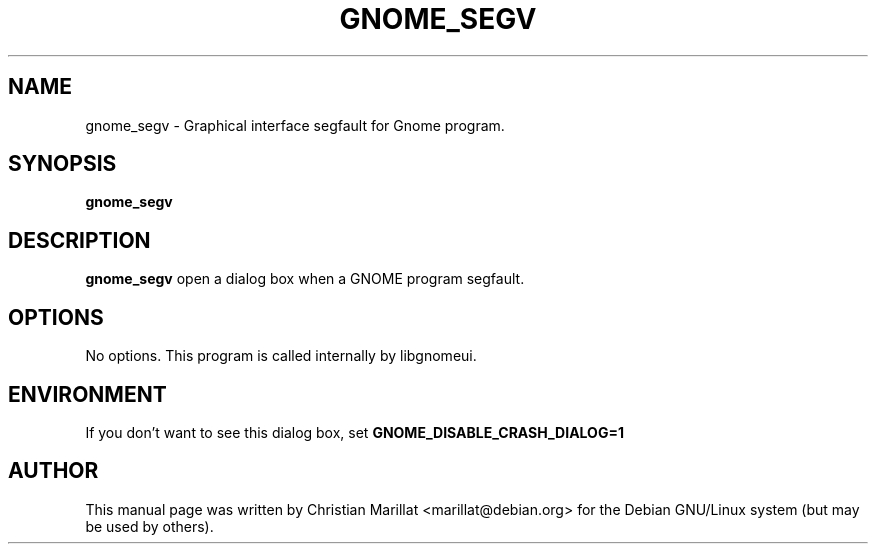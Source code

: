 .\" This manpage has been automatically generated by docbook2man 
.\" from a DocBook document.  This tool can be found at:
.\" <http://shell.ipoline.com/~elmert/comp/docbook2X/> 
.\" Please send any bug reports, improvements, comments, patches, 
.\" etc. to Steve Cheng <steve@ggi-project.org>.
.TH "GNOME_SEGV" "1" "09 januar 2002" "" ""
.SH NAME
gnome_segv \- Graphical interface segfault for Gnome program.
.SH SYNOPSIS

\fBgnome_segv\fR

.SH "DESCRIPTION"
.PP
\fBgnome_segv\fR open a dialog box when a GNOME
program segfault.
.SH "OPTIONS"
.PP
No options. This program is called internally by libgnomeui.
.SH "ENVIRONMENT"
.PP
If you don't want to see this dialog box, set
\fBGNOME_DISABLE_CRASH_DIALOG=1\fR
.SH "AUTHOR"
.PP
This manual page was written by Christian Marillat <marillat@debian.org> for
the Debian GNU/Linux system (but may be used by others).
